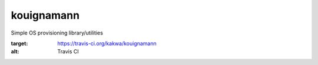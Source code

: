 kouignamann
===========

Simple OS provisioning library/utilities

.. image:: https://travis-ci.org/kakwa/kouignamann.svg?branch=master
:target: https://travis-ci.org/kakwa/kouignamann
:alt: Travis CI
